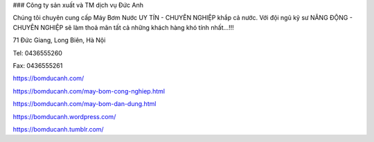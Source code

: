 ### Công ty sản xuất và TM dịch vụ Đức Anh

Chúng tôi chuyên cung cấp Máy Bơm Nước UY TÍN - CHUYÊN NGHIỆP khắp cả nước. Với đội ngũ kỹ sư NĂNG ĐỘNG - CHUYÊN NGHIỆP sẽ làm thoả mãn tất cả những khách hàng khó tính nhất...!!!

71 Đức Giang, Long Biên, Hà Nội

Tel: 0436555260

Fax: 0436555261

https://bomducanh.com/

https://bomducanh.com/may-bom-cong-nghiep.html

https://bomducanh.com/may-bom-dan-dung.html

https://bomducanh.wordpress.com/

https://bomducanh.tumblr.com/
